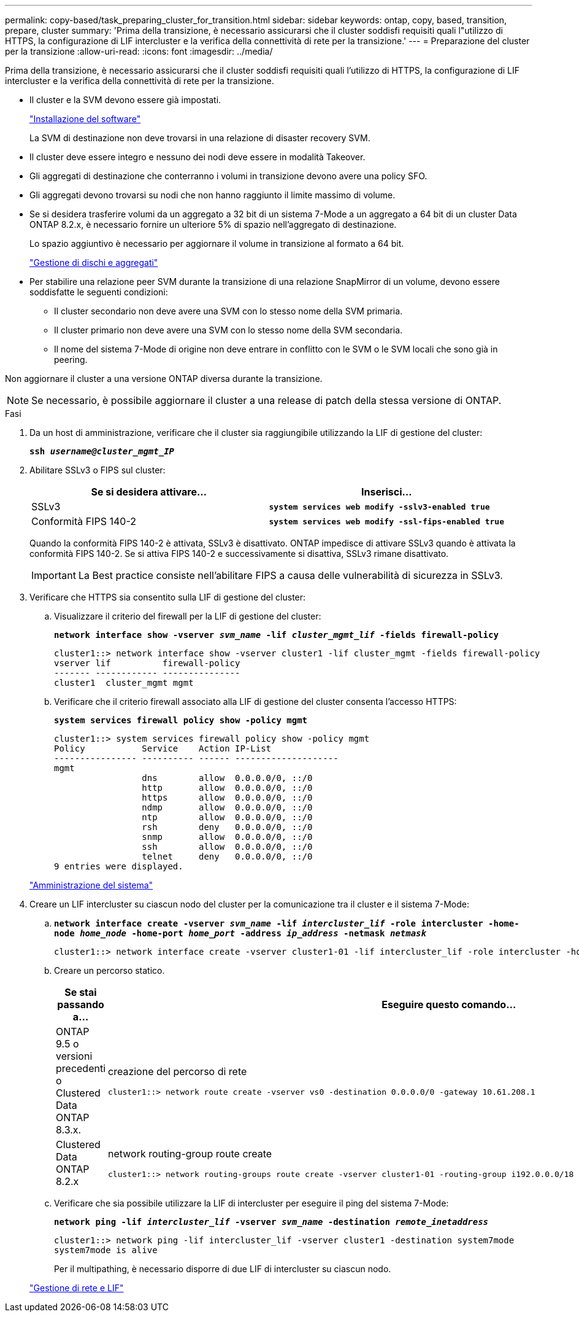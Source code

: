 ---
permalink: copy-based/task_preparing_cluster_for_transition.html 
sidebar: sidebar 
keywords: ontap, copy, based, transition, prepare, cluster 
summary: 'Prima della transizione, è necessario assicurarsi che il cluster soddisfi requisiti quali l"utilizzo di HTTPS, la configurazione di LIF intercluster e la verifica della connettività di rete per la transizione.' 
---
= Preparazione del cluster per la transizione
:allow-uri-read: 
:icons: font
:imagesdir: ../media/


[role="lead"]
Prima della transizione, è necessario assicurarsi che il cluster soddisfi requisiti quali l'utilizzo di HTTPS, la configurazione di LIF intercluster e la verifica della connettività di rete per la transizione.

* Il cluster e la SVM devono essere già impostati.
+
https://docs.netapp.com/ontap-9/topic/com.netapp.doc.dot-cm-ssg/home.html["Installazione del software"]

+
La SVM di destinazione non deve trovarsi in una relazione di disaster recovery SVM.

* Il cluster deve essere integro e nessuno dei nodi deve essere in modalità Takeover.
* Gli aggregati di destinazione che conterranno i volumi in transizione devono avere una policy SFO.
* Gli aggregati devono trovarsi su nodi che non hanno raggiunto il limite massimo di volume.
* Se si desidera trasferire volumi da un aggregato a 32 bit di un sistema 7-Mode a un aggregato a 64 bit di un cluster Data ONTAP 8.2.x, è necessario fornire un ulteriore 5% di spazio nell'aggregato di destinazione.
+
Lo spazio aggiuntivo è necessario per aggiornare il volume in transizione al formato a 64 bit.

+
https://docs.netapp.com/ontap-9/topic/com.netapp.doc.dot-cm-psmg/home.html["Gestione di dischi e aggregati"]

* Per stabilire una relazione peer SVM durante la transizione di una relazione SnapMirror di un volume, devono essere soddisfatte le seguenti condizioni:
+
** Il cluster secondario non deve avere una SVM con lo stesso nome della SVM primaria.
** Il cluster primario non deve avere una SVM con lo stesso nome della SVM secondaria.
** Il nome del sistema 7-Mode di origine non deve entrare in conflitto con le SVM o le SVM locali che sono già in peering.




Non aggiornare il cluster a una versione ONTAP diversa durante la transizione.


NOTE: Se necessario, è possibile aggiornare il cluster a una release di patch della stessa versione di ONTAP.

.Fasi
. Da un host di amministrazione, verificare che il cluster sia raggiungibile utilizzando la LIF di gestione del cluster:
+
`*ssh _username@cluster_mgmt_IP_*`

. Abilitare SSLv3 o FIPS sul cluster:
+
|===
| Se si desidera attivare... | Inserisci... 


 a| 
SSLv3
 a| 
`*system services web modify -sslv3-enabled true*`



 a| 
Conformità FIPS 140-2
 a| 
`*system services web modify -ssl-fips-enabled true*`

|===
+
Quando la conformità FIPS 140-2 è attivata, SSLv3 è disattivato. ONTAP impedisce di attivare SSLv3 quando è attivata la conformità FIPS 140-2. Se si attiva FIPS 140-2 e successivamente si disattiva, SSLv3 rimane disattivato.

+

IMPORTANT: La Best practice consiste nell'abilitare FIPS a causa delle vulnerabilità di sicurezza in SSLv3.

. Verificare che HTTPS sia consentito sulla LIF di gestione del cluster:
+
.. Visualizzare il criterio del firewall per la LIF di gestione del cluster:
+
`*network interface show -vserver _svm_name_ -lif _cluster_mgmt_lif_ -fields firewall-policy*`

+
[listing]
----
cluster1::> network interface show -vserver cluster1 -lif cluster_mgmt -fields firewall-policy
vserver lif          firewall-policy
------- ------------ ---------------
cluster1  cluster_mgmt mgmt
----
.. Verificare che il criterio firewall associato alla LIF di gestione del cluster consenta l'accesso HTTPS:
+
`*system services firewall policy show -policy mgmt*`

+
[listing]
----
cluster1::> system services firewall policy show -policy mgmt
Policy           Service    Action IP-List
---------------- ---------- ------ --------------------
mgmt
                 dns        allow  0.0.0.0/0, ::/0
                 http       allow  0.0.0.0/0, ::/0
                 https      allow  0.0.0.0/0, ::/0
                 ndmp       allow  0.0.0.0/0, ::/0
                 ntp        allow  0.0.0.0/0, ::/0
                 rsh        deny   0.0.0.0/0, ::/0
                 snmp       allow  0.0.0.0/0, ::/0
                 ssh        allow  0.0.0.0/0, ::/0
                 telnet     deny   0.0.0.0/0, ::/0
9 entries were displayed.
----


+
https://docs.netapp.com/ontap-9/topic/com.netapp.doc.dot-cm-sag/home.html["Amministrazione del sistema"]

. Creare un LIF intercluster su ciascun nodo del cluster per la comunicazione tra il cluster e il sistema 7-Mode:
+
.. `*network interface create -vserver _svm_name_ -lif _intercluster_lif_ -role intercluster -home-node _home_node_ -home-port _home_port_ -address _ip_address_ -netmask _netmask_*`
+
[listing]
----
cluster1::> network interface create -vserver cluster1-01 -lif intercluster_lif -role intercluster -home-node cluster1-01 -home-port e0c -address 192.0.2.130 -netmask 255.255.255.0
----
.. Creare un percorso statico.
+
|===
| Se stai passando a... | Eseguire questo comando... 


 a| 
ONTAP 9.5 o versioni precedenti o Clustered Data ONTAP 8.3.x.
 a| 
creazione del percorso di rete

[listing]
----
cluster1::> network route create -vserver vs0 -destination 0.0.0.0/0 -gateway 10.61.208.1
----


 a| 
Clustered Data ONTAP 8.2.x
 a| 
network routing-group route create

[listing]
----
cluster1::> network routing-groups route create -vserver cluster1-01 -routing-group i192.0.0.0/18 -destination 0.0.0.0/0 - gateway 192.0.2.129
----
|===
.. Verificare che sia possibile utilizzare la LIF di intercluster per eseguire il ping del sistema 7-Mode:
+
`*network ping -lif _intercluster_lif_ -vserver _svm_name_ -destination _remote_inetaddress_*`

+
[listing]
----
cluster1::> network ping -lif intercluster_lif -vserver cluster1 -destination system7mode
system7mode is alive
----
+
Per il multipathing, è necessario disporre di due LIF di intercluster su ciascun nodo.

+
https://docs.netapp.com/us-en/ontap/networking/index.html["Gestione di rete e LIF"]




